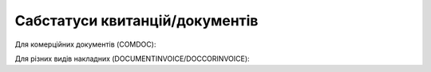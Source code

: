 #############################################################
**Сабстатуси квитанцій/документів**
#############################################################

Для комерційних документів (COMDOC):

.. csv-table:: 
  :file: for_csv/COMDOC_exchange_status.csv
  :widths:  7, 19, 5, 20, 20
  :header-rows: 1
  :stub-columns: 0

Для різних видів накладних (DOCUMENTINVOICE/DOCCORINVOICE):

.. csv-table:: 
  :file: for_csv/DOCUMENTINVOICE_exchange_status.csv
  :widths:  7, 19, 5, 20, 20
  :header-rows: 1
  :stub-columns: 0

.. don't forgot renew xwiki bit_mask page